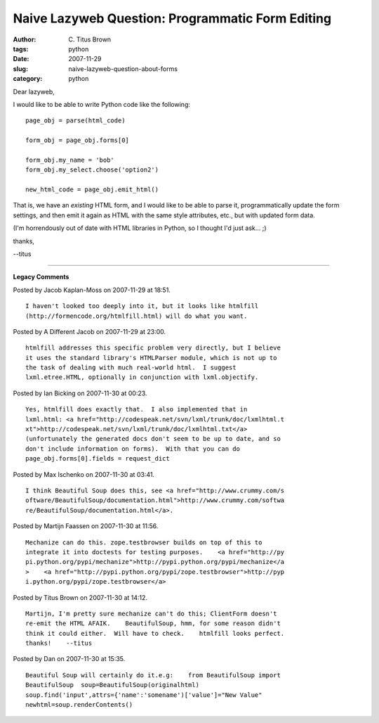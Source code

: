 Naive Lazyweb Question: Programmatic Form Editing
#################################################

:author: C\. Titus Brown
:tags: python
:date: 2007-11-29
:slug: naive-lazyweb-question-about-forms
:category: python


Dear lazyweb,

I would like to be able to write Python code like the following: ::

  page_obj = parse(html_code)

  form_obj = page_obj.forms[0]
  
  form_obj.my_name = 'bob'
  form_obj.my_select.choose('option2')

  new_html_code = page_obj.emit_html()

That is, we have an *existing* HTML form, and I would like to be able
to parse it, programmatically update the form settings, and then emit
it again as HTML with the same style attributes, etc., but with updated
form data.

(I'm horrendously out of date with HTML libraries in Python, so I thought
I'd just ask... ;)

thanks,

--titus



----

**Legacy Comments**


Posted by Jacob Kaplan-Moss on 2007-11-29 at 18:51. 

::

   I haven't looked too deeply into it, but it looks like htmlfill
   (http://formencode.org/htmlfill.html) will do what you want.


Posted by A Different Jacob on 2007-11-29 at 23:00. 

::

   htmlfill addresses this specific problem very directly, but I believe
   it uses the standard library's HTMLParser module, which is not up to
   the task of dealing with much real-world html.  I suggest
   lxml.etree.HTML, optionally in conjunction with lxml.objectify.


Posted by Ian Bicking on 2007-11-30 at 00:23. 

::

   Yes, htmlfill does exactly that.  I also implemented that in
   lxml.html: <a href="http://codespeak.net/svn/lxml/trunk/doc/lxmlhtml.t
   xt">http://codespeak.net/svn/lxml/trunk/doc/lxmlhtml.txt</a>
   (unfortunately the generated docs don't seem to be up to date, and so
   don't include information on forms).  With that you can do
   page_obj.forms[0].fields = request_dict


Posted by Max Ischenko on 2007-11-30 at 03:41. 

::

   I think Beautiful Soup does this, see <a href="http://www.crummy.com/s
   oftware/BeautifulSoup/documentation.html">http://www.crummy.com/softwa
   re/BeautifulSoup/documentation.html</a>.


Posted by Martijn Faassen on 2007-11-30 at 11:56. 

::

   Mechanize can do this. zope.testbrowser builds on top of this to
   integrate it into doctests for testing purposes.    <a href="http://py
   pi.python.org/pypi/mechanize">http://pypi.python.org/pypi/mechanize</a
   >    <a href="http://pypi.python.org/pypi/zope.testbrowser">http://pyp
   i.python.org/pypi/zope.testbrowser</a>


Posted by Titus Brown on 2007-11-30 at 14:12. 

::

   Martijn, I'm pretty sure mechanize can't do this; ClientForm doesn't
   re-emit the HTML AFAIK.    BeautifulSoup, hmm, for some reason didn't
   think it could either.  Will have to check.    htmlfill looks perfect.
   thanks!    --titus


Posted by Dan on 2007-11-30 at 15:35. 

::

   Beautiful Soup will certainly do it.e.g:    from BeautifulSoup import
   BeautifulSoup  soup=BeautifulSoup(originalhtml)
   soup.find('input',attrs={'name':'somename')['value']="New Value"
   newhtml=soup.renderContents()

